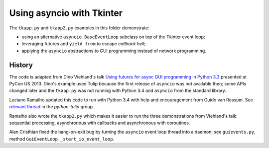 ==========================
Using asyncio with Tkinter
==========================

The ``tkapp.py`` and ``tkapp2.py`` examples in this folder demonstrate:

- using an alternative ``asyncio.BaseEventLoop`` subclass on top of the Tkinter event loop;
- leveraging futures and ``yield from`` to escape *callback hell*;
- applying the ``asyncio`` abstractions to GUI programming instead of network programming.

History
=======

The code is adapted from Dino Viehland's talk `Using futures for async GUI programming in Python 3.3 <http://lanyrd.com/2013/pycon/scdywd/>`_ presented at PyCon US 2013. Dino's example used Tulip because the first release of ``asyncio`` was not available then; some APIs changed later and the ``tkapp.py`` was not running with Python 3.4 and ``asyncio`` from the standard library.

Luciano Ramalho updated this code to run with Python 3.4 with help and encouragement from Guido van Rossum. See `relevant thread <https://groups.google.com/d/msg/python-tulip/TaSVW-pjWro/QO07gF9dreEJ>`_ in the `python-tulip` group.

Ramalho also wrote the ``tkapp2.py`` which makes it easier to run the three demonstrations from Viehland's talk: sequential processing, asynchronous with callbacks and asynchronous with coroutines.

Alan Cristhian fixed the hang-on-exit bug by turning the ``asyncio`` event loop thread into a daemon; see ``guievents.py``, method ``GuiEventLoop._start_io_event_loop``.
